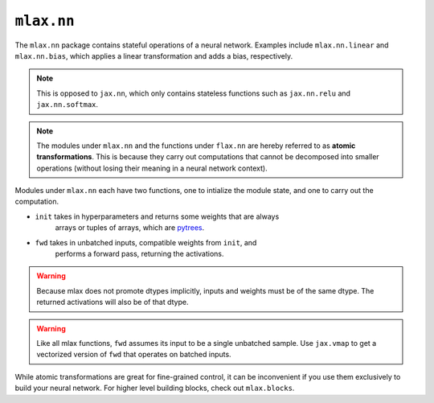``mlax.nn`` 
===========

The ``mlax.nn`` package contains stateful operations of a neural network.
Examples include ``mlax.nn.linear`` and ``mlax.nn.bias``, which applies a linear
transformation and adds a bias, respectively.

.. note::
    This is opposed to ``jax.nn``, which only contains stateless functions such
    as ``jax.nn.relu`` and ``jax.nn.softmax``.

.. note::
    The modules under ``mlax.nn`` and the functions under ``flax.nn`` are hereby
    referred to as **atomic transformations**. This is because they carry out
    computations that cannot be decomposed into smaller operations (without
    losing their meaning in a neural network context).

Modules under ``mlax.nn`` each have two functions, one to intialize the module
state, and one to carry out the computation.

* ``init`` takes in hyperparameters and returns some weights that are always 
    arrays or tuples of arrays, which are `pytrees <https://jax.readthedocs.io/en/latest/pytrees.html>`_.
* ``fwd`` takes in unbatched inputs, compatible weights from ``init``, and
    performs a forward pass, returning the activations.

.. warning::
    Because mlax does not promote dtypes implicitly, inputs and weights must be
    of the same dtype. The returned activations will also be of that dtype.

.. warning::
    Like all mlax functions, ``fwd`` assumes its input to be a single unbatched
    sample. Use ``jax.vmap`` to get a vectorized version of ``fwd`` that
    operates on batched inputs.

While atomic transformations are great for fine-grained control, it can be
inconvenient if you use them exclusively to build your neural network. For
higher level building blocks, check out ``mlax.blocks``.
